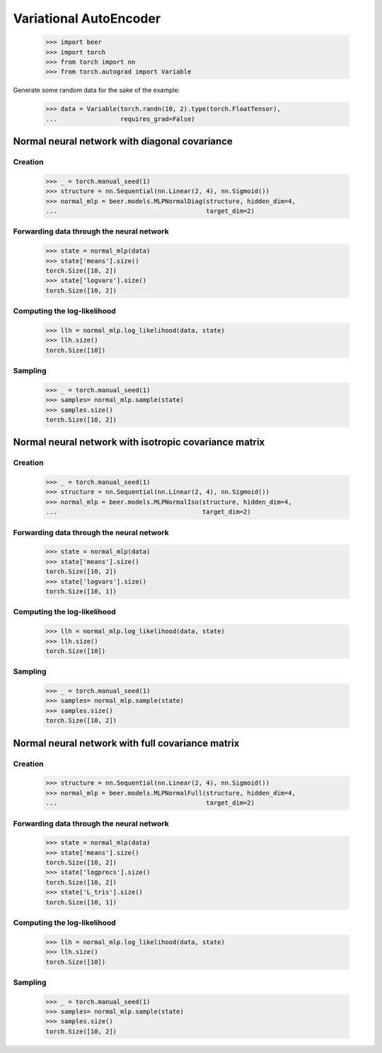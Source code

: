 Variational AutoEncoder
=======================

    >>> import beer
    >>> import torch
    >>> from torch import nn
    >>> from torch.autograd import Variable

Generate some random data for the sake of the example:

    >>> data = Variable(torch.randn(10, 2).type(torch.FloatTensor),
    ...                 requires_grad=False)

Normal neural network with diagonal covariance
----------------------------------------------

Creation
^^^^^^^^

    >>> _ = torch.manual_seed(1)
    >>> structure = nn.Sequential(nn.Linear(2, 4), nn.Sigmoid())
    >>> normal_mlp = beer.models.MLPNormalDiag(structure, hidden_dim=4,
    ...                                        target_dim=2)

Forwarding data through the neural network
^^^^^^^^^^^^^^^^^^^^^^^^^^^^^^^^^^^^^^^^^^

    >>> state = normal_mlp(data)
    >>> state['means'].size()
    torch.Size([10, 2])
    >>> state['logvars'].size()
    torch.Size([10, 2])

Computing the log-likelihood
^^^^^^^^^^^^^^^^^^^^^^^^^^^^

    >>> llh = normal_mlp.log_likelihood(data, state)
    >>> llh.size()
    torch.Size([10])

Sampling
^^^^^^^^

    >>> _ = torch.manual_seed(1)
    >>> samples= normal_mlp.sample(state)
    >>> samples.size()
    torch.Size([10, 2])

Normal neural network with isotropic covariance matrix
------------------------------------------------------

Creation
^^^^^^^^

    >>> _ = torch.manual_seed(1)
    >>> structure = nn.Sequential(nn.Linear(2, 4), nn.Sigmoid())
    >>> normal_mlp = beer.models.MLPNormalIso(structure, hidden_dim=4,
    ...                                       target_dim=2)

Forwarding data through the neural network
^^^^^^^^^^^^^^^^^^^^^^^^^^^^^^^^^^^^^^^^^^

    >>> state = normal_mlp(data)
    >>> state['means'].size()
    torch.Size([10, 2])
    >>> state['logvars'].size()
    torch.Size([10, 1])

Computing the log-likelihood
^^^^^^^^^^^^^^^^^^^^^^^^^^^^

    >>> llh = normal_mlp.log_likelihood(data, state)
    >>> llh.size()
    torch.Size([10])

Sampling
^^^^^^^^

    >>> _ = torch.manual_seed(1)
    >>> samples= normal_mlp.sample(state)
    >>> samples.size()
    torch.Size([10, 2])


Normal neural network with full covariance matrix
-------------------------------------------------

Creation
^^^^^^^^

    >>> structure = nn.Sequential(nn.Linear(2, 4), nn.Sigmoid())
    >>> normal_mlp = beer.models.MLPNormalFull(structure, hidden_dim=4,
    ...                                        target_dim=2)

Forwarding data through the neural network
^^^^^^^^^^^^^^^^^^^^^^^^^^^^^^^^^^^^^^^^^^

    >>> state = normal_mlp(data)
    >>> state['means'].size()
    torch.Size([10, 2])
    >>> state['logprecs'].size()
    torch.Size([10, 2])
    >>> state['L_tris'].size()
    torch.Size([10, 1])

Computing the log-likelihood
^^^^^^^^^^^^^^^^^^^^^^^^^^^^

    >>> llh = normal_mlp.log_likelihood(data, state)
    >>> llh.size()
    torch.Size([10])

Sampling
^^^^^^^^

    >>> _ = torch.manual_seed(1)
    >>> samples= normal_mlp.sample(state)
    >>> samples.size()
    torch.Size([10, 2])
